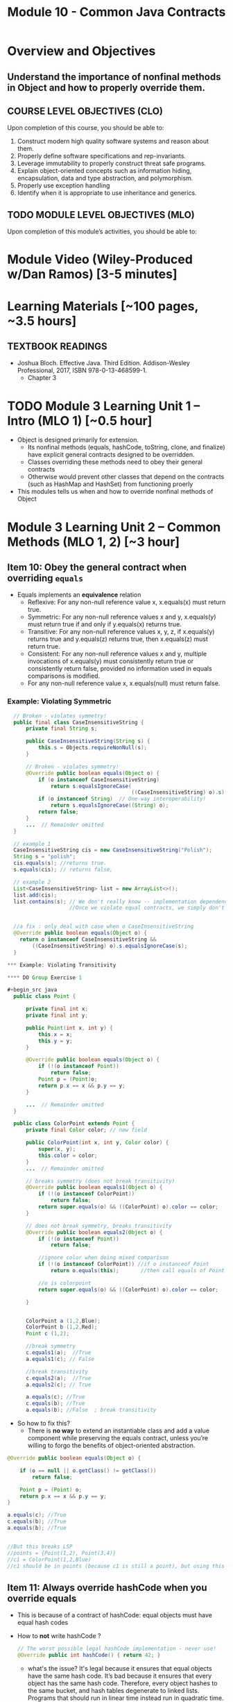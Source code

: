 #+TITLE: Module 10 - Common Java Contracts

#+HTML_HEAD: <link rel="stylesheet" href="https://dynaroars.github.io/files/org.css">

* Overview and Objectives 
** Understand the importance of nonfinal methods in Object and how to properly override them.

** COURSE LEVEL OBJECTIVES (CLO) 
Upon completion of this course, you should be able to:

1. Construct modern high quality software systems and reason about them. 
2. Properly define software specifications and rep-invariants. 
3. Leverage immutability to properly construct threat safe programs. 
4. Explain object-oriented concepts such as information hiding, encapsulation, data and type abstraction, and polymorphism. 
5. Properly use exception handling 
6. Identify when it is appropriate to use inheritance and generics.  
 
** TODO MODULE LEVEL OBJECTIVES (MLO) 
Upon completion of this module’s activities, you should be able to: 

* Module Video (Wiley-Produced w/Dan Ramos) [3-5 minutes]
#+begin_comment
#+end_comment
  

* Learning Materials [~100 pages, ~3.5 hours]
** TEXTBOOK READINGS

- Joshua Bloch. Effective Java. Third Edition. Addison-Wesley Professional, 2017, ISBN 978-0-13-468599-1.
  - Chapter 3

  

* TODO Module 3 Learning Unit 1 – Intro (MLO 1) [~0.5 hour]

- Object is designed primarily for extension.
  - Its nonfinal methods (equals, hashCode, toString, clone, and finalize) have explicit general contracts designed to be overridden.
  - Classes overriding these methods need to obey their general contracts
  - Otherwise would prevent other classes that depend on the contracts (such as HashMap and HashSet) from functioning proerly
-  This modules tells us when and how to override nonfinal methods of Object

* Module 3 Learning Unit 2 – Common Methods (MLO 1, 2) [~3 hour]
** Item 10: Obey the general contract when overriding =equals=

- Equals implements an *equivalence* relation
  - Reflexive: For any non-null reference value x, x.equals(x) must return true.
  - Symmetric: For any non-null reference values x and y, x.equals(y) must return true if and only if y.equals(x) returns true.
  - Transitive: For any non-null reference values x, y, z, if x.equals(y) returns true and y.equals(z) returns true, then x.equals(z) must return true.
  - Consistent: For any non-null reference values x and y, multiple invocations of x.equals(y) must consistently return true or consistently return false, provided no information used in equals comparisons is modified.
  - For any non-null reference value x, x.equals(null) must return false.

*** Example: Violating Symmetric    
#+begin_src java
  // Broken - violates symmetry!
  public final class CaseInsensitiveString {
      private final String s;

      public CaseInsensitiveString(String s) {
          this.s = Objects.requireNonNull(s);
      }

      // Broken - violates symmetry!
      @Override public boolean equals(Object o) {
          if (o instanceof CaseInsensitiveString)
              return s.equalsIgnoreCase(
                                        ((CaseInsensitiveString) o).s);
          if (o instanceof String)  // One-way interoperability!
              return s.equalsIgnoreCase((String) o);
          return false;
      }
      ...  // Remainder omitted
  }

  // example 1
  CaseInsensitiveString cis = new CaseInsensitiveString("Polish");
  String s = "polish";
  cis.equals(s); //returns true.
  s.equals(cis); // returns false,

  // example 2
  List<CaseInsensitiveString> list = new ArrayList<>();
  list.add(cis);
  list.contains(s); // We don't really know -- implementation dependence.
                    //Once we violate equal contracts, we simply don't know how things would behave


  //a fix : only deal with case when o CaseInsensitiveString
  @Override public boolean equals(Object o) {
    return o instanceof CaseInsensitiveString &&
        ((CaseInsensitiveString) o).s.equalsIgnoreCase(s);
  }

*** Example: Violating Transitivity

**** DO Group Exercise 1

#+begin_src java
  public class Point {

      private final int x;
      private final int y;

      public Point(int x, int y) {
          this.x = x;
          this.y = y;
      }

      @Override public boolean equals(Object o) {
          if (!(o instanceof Point))
              return false;
          Point p = (Point)o;
          return p.x == x && p.y == y;
      }

      ...  // Remainder omitted
  }

  public class ColorPoint extends Point {
      private final Color color; // new field

      public ColorPoint(int x, int y, Color color) {
          super(x, y);
          this.color = color;
      }
      ...  // Remainder omitted

      // breaks symmetry (does not break transitivity)
      @Override public boolean equals1(Object o) {
          if (!(o instanceof ColorPoint))
              return false;
          return super.equals(o) && ((ColorPoint) o).color == color;
      }

      // does not break symmetry, breaks transitivity
      @Override public boolean equals2(Object o) {
          if (!(o instanceof Point))
              return false;

          //ignore color when doing mixed comparison
          if (!(o instanceof ColorPoint)) //if o instanceof Point
              return o.equals(this);       //then call equals of Point 

          //o is colorpoint
          return super.equals(o) && ((ColorPoint) o).color == color;

      }


      ColorPoint a (1,2,Blue);
      ColorPoint b (1,2,Red);
      Point c (1,2);

      //break symmetry
      c.equals1(a);  //True
      a.equals1(c); // False

      //break transitivity
      c.equals2(a);  //True
      a.equals2(c); // True

      a.equals(c); //True
      c.equals(b); //True
      a.equals(b); //False  ; break transitivity

#+end_src

- So how to fix this?
  - There is *no way* to extend an instantiable class and add a value component while preserving the equals contract, unless you’re willing to forgo the benefits of object-oriented abstraction.

#+begin_src java
  @Override public boolean equals(Object o) {

      if (o == null || o.getClass() != getClass())
          return false;

      Point p = (Point) o;
      return p.x == x && p.y == y;
  }

  a.equals(c); //True
  c.equals(b); //True
  a.equals(b); //True


  //But this breaks LSP
  //points = {Point(1,2), Point(3,4)}
  //c1 = ColorPoint(1,2,Blue)
  //c1 should be in points (because c1 is still a point), but using this equals method, c1 is not in points because of diff types

#+end_src    


** Item 11: Always override hashCode when you override equals
  - This is because of a contract of hashCode: equal objects must have equal hash codes
  - How to *not* write hashCode ?
   #+begin_src java
      // The worst possible legal hashCode implementation - never use!
      @Override public int hashCode() { return 42; } 
   #+end_src
    - what's the issue?  It's legal because it ensures that equal objects have the same hash code. It’s bad because it ensures that every object has the same hash code. Therefore, every object hashes to the same bucket, and hash tables degenerate to linked lists. Programs that should run in linear time instead run in quadratic time. For large hash tables, this is the difference between working and not working.

 -  Receipt for writting Hashcode
   #+begin_src java
    result = hash(v1)
    result += 31 * v1  + hash(v2)
    result += 31 * v1  + hash(v3)
   #+end_src
        

** Item 12: Always override toString
** Item 13: Override clone judiciously
** Item 14: Consider implementing Comparable
#+end_src
** Instructor Screencast: TITLE

* TODO Module 3 Learning Unit 2 – Program Specifications and Abstractions (MLO 1, 2) [~2.5 hour]


* Exercise 1 (MLO 1, 2, 3) [.5 hours] 
Consider Bloch's =Point/ColorPoint= example. For today, ignore the =hashCode()= issue.

   #+begin_src java

     public class Point {  // routine code
         private int x; private int y;
         ...
             @Override public boolean equals(Object obj) {  // Standard recipe
             if (!(obj instanceof Point)) return false;

             Point p = (Point) obj;
             return p.x == x && p.y == y;
         }
     }

     public class ColorPoint extends Point {  // First attempt: Standard recipe
         private COLOR color;
         ...
             @Override public boolean equals(Object obj) {
             if (!(obj instanceof ColorPoint)) return false;

             ColorPoint cp = (ColorPoint) obj;
             return super.equals(obj) && cp.color == color;
         }
     }

     public class ColorPoint extends Point {  // Second attempt: DON'T DO THIS!
         private COLOR color;
         ...
             @Override public boolean equals(Object obj) {
             if (!(o instance of Point)) return false;

             // If obj is a normal Point, be colorblind
             if (!(obj instanceof ColorPoint)) return obj.equals(this);

             ColorPoint cp = (ColorPoint) obj;
             return super.equals(obj) && cp.color == color;
         }
     }
   #+end_src

   1. What is the =equals()= contract? How do you implement equal in this example?
      #+begin_comment
      reflexive, symmetry, transitivity
      Standard receipt:
      @Override public boolean equals(Object obj) {
      if (obj == this) return true
      if (!(obj instanceof ColorPoint)) return false;
      ColorPoint cp = (ColorPoint) obj;
      return super.equals(obj) && cp.color == color;
      #+end_comment
   1. Why is the =instanceof= operator for?
      #+begin_comment
      preserve type hierchy
      #+end_comment
   1. Write client code that shows a contract problem with the first attempt at =ColorPoint= (i.e., what contract does it break?)
      #+begin_comment
      #+begin_src java
      Point a = new Point(1,2)
      ColorPoint b = new ColorPoint(1,2, Color.Red)
      a.equals(b); // return true
      b.equals(a); // return false  , break symmetry
      #+end_src
      #+end_comment
   1. Write client code that shows a contract problem with the second attempt at =ColorPoint= (i.e., what contract does it break?).
      #+begin_comment
      Point a = new Point(1,2)
      ColorPoint b = new ColorPoint(1,2, Color.Red)
      ColorPoint c = new ColorPoint(1,2, Color.Blue)
      a.equals(b); // return true
      a.equals(c); // return true
      b.equals(c); // return false; break transitivity
      #+end_comment
   1. Some authors recommend solving this problem by using a different standard recipe for =equals()=.
      - What's the key difference?
      - Which approach do you want in the following code:
        #+begin_src java
          public class CounterPoint extends Point
                                            private static final AtomicInteger counter =
                                            new AtomicInteger();

          public CounterPoint(int x, int y) {
              super (x, y);
              counter.incrementAndGet();
          }
          public int numberCreated() { return counter.get(); }

          @Override public boolean equals (Object obj) { ??? }
          }


          // Client code:

          Point p = PointFactory.getPoint();   // either a Point or a CounterPoint
          Set<Point> importantPoints =   // a set of important points
              boolean b = PointUtilities.isImportant(p);  // value?

        #+end_src
        #+begin_comment
        just leave it alone,  counter is a class variable , not of each object
        The client code demonstrates, client doesn't care whether it's a point or CounterPont as only x,y are the main things

        getclass approach is wrong
        if(obj == null || obj.getClass() != this.getClass()) return false;
        Point p = (Point) obj;
        return p.x = x && y .y == y;

        client code:  breaks Liskov's example  as we can have a Point and CounterPoint with same x,y but both show up in importantPoints
        #+end_comment

  
* Exercise 2 (MLO 1, 2, 3) [.5 hours]
   Consider a variation of Liskov's =IntSet= example (Figure 5.10, page 97)

   #+begin_src java

     public class IntSet implements Cloneable {
         private List<Integer> els;
         public IntSet () { els = new ArrayList<Integer>(); }
         ...
             @Override
             public boolean equals(Object obj) {
             if (!(obj instanceof IntSet)) return false;

             IntSet s = (IntSet) obj;
             return ???
                 }

         @Override
         public int hashCode() {
             // see below
         }

         // adding a private constructor
         private IntSet (List<Integer> list) { els = list; }

         @Override
         public IntSet clone() {
             return new IntSet ( new ArrayList<Integer>(els));
         }

     }
   #+end_src

   1. How should the =equals()= method be completed?
      #+begin_comment
      - 2 iterations,  1 check that obj contains everything this has,  the other check that this contains everything obj has
      - converting obj to IntSet doesn't work because repr is implemented on top of ArrayList and [1,2] != [2,1], but they should be since they are used as set
      #+end_comment
   1. Analyze the following ways to implement =hashCode()=? If there is a problem, give a test case that shows the problem.
      1. not overridden at all
      #+begin_comment
      return diff number for diff objects (regardless if their contents are the same)
      #+end_comment
      1. return 42;
      #+begin_comment
      same hash for everything,  so degrade into a linked list
      #+end_comment
      1. return =els.hashCode()=;
      #+begin_comment
      order now matters
      #+end_comment
      1. ~int sum = 0; for (Integer i : els) sum += i.hashCode(); return sum;~
      #+begin_comment
      sum(1,3)  == sum(0,4)
      #+end_comment
   1. What's the problem with =clone()= here (something with subtyping)? Give a test case that shows the problem.
      #+begin_comment
      just create a subclass IntSet2 of IntSet (doesn't do anything, just a subclass)

      # prob with using superclass clone
      IS2 i = new IS2();
      IS2 i2 = i.clone();    //use clone of superclass IS,  return IS as a type,  so bad typing

      # another way, closer, but still wrong
      public IntSet2 clone() {
      return (IntSet2)super.clone();   // just like constructor, called super to do it
      }                                  // but this has a CCE, because cannot convert IntSet to InSet2 (cannot cast supertype to subtype)
      #+end_comment
   1. Fix =clone()= in two very different ways.
      #+begin_comment

      #1
      @Override
      public IntSet clone() {
      IntSet result = (Intset) super.clone();
      results.els = new ArrayList<Intenger>els;
      return result;
      }

      #2 disable subtypes (put final in there)
      @Override
      public final class IntSet ... {
      }
      #+end_comment


* Module 3 Assignment – (MLO 1, 2) [~2 hours]  
 
** Purpose 


** Instructions

** Deliverable 
- Submit a =.java= file for your implementation. 

** Due Date 
Your assignment is due by Sunday 11:59 PM, ET. 

* TODO Module 1 Quiz (MLO 1, 2) [~.5 hour] 
 
** Purpose 
Quizzes in this course give you an opportunity to demonstrate your knowledge of the subject material. 

** Instructions 

The quiz is 30 minutes in length. 
The quiz is closed-book.

** Deliverable 
Use the link above to take the quiz.

** Due Date 
Your quiz submission is due by Sunday 11:59 PM, ET. 

 
